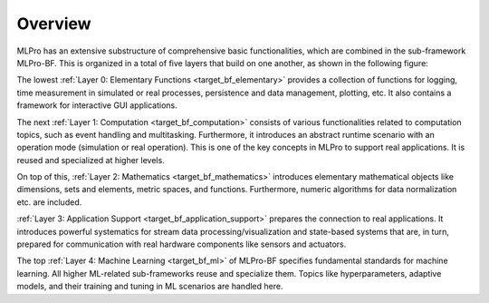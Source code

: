 Overview
========

MLPro has an extensive substructure of comprehensive basic functionalities, which are combined in the sub-framework MLPro-BF. 
This is organized in a total of five layers that build on one another, as shown in the following figure:

.. image:: images/MLPro-BF_Overview.drawio.png
    :scale: 50%

The lowest :ref:`Layer 0: Elementary Functions <target_bf_elementary>` provides a collection of functions for logging, 
time measurement in simulated or real processes, persistence and data management, plotting, etc. It also contains a framework for interactive
GUI applications.

The next :ref:`Layer 1: Computation <target_bf_computation>` consists of various functionalities related to computation 
topics, such as event handling and multitasking. Furthermore, it introduces an abstract runtime scenario with an operation 
mode (simulation or real operation). This is one of the key concepts in MLPro to support real applications. It is reused 
and specialized at higher levels.

On top of this, :ref:`Layer 2: Mathematics <target_bf_mathematics>` introduces elementary mathematical objects like
dimensions, sets and elements, metric spaces, and functions. Furthermore, numeric algorithms for data normalization etc.
are included.

:ref:`Layer 3: Application Support <target_bf_application_support>` prepares the connection to real 
applications. It introduces powerful systematics for stream data processing/visualization and state-based systems that 
are, in turn, prepared for communication with real hardware components like sensors and actuators.

The top :ref:`Layer 4: Machine Learning <target_bf_ml>` of MLPro-BF specifies fundamental standards for machine learning. 
All higher ML-related sub-frameworks reuse and specialize them. Topics like hyperparameters, adaptive models, and their training 
and tuning in ML scenarios are handled here.